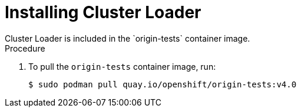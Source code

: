 // Module included in the following assemblies:
//
// scalability_and_performance/using-cluster-loader.adoc

[id='installing_cluster_loader_{context}']
= Installing Cluster Loader
Cluster Loader is included in the `origin-tests` container image.

.Procedure

. To pull the `origin-tests` container image, run:
+
----
$ sudo podman pull quay.io/openshift/origin-tests:v4.0
----
